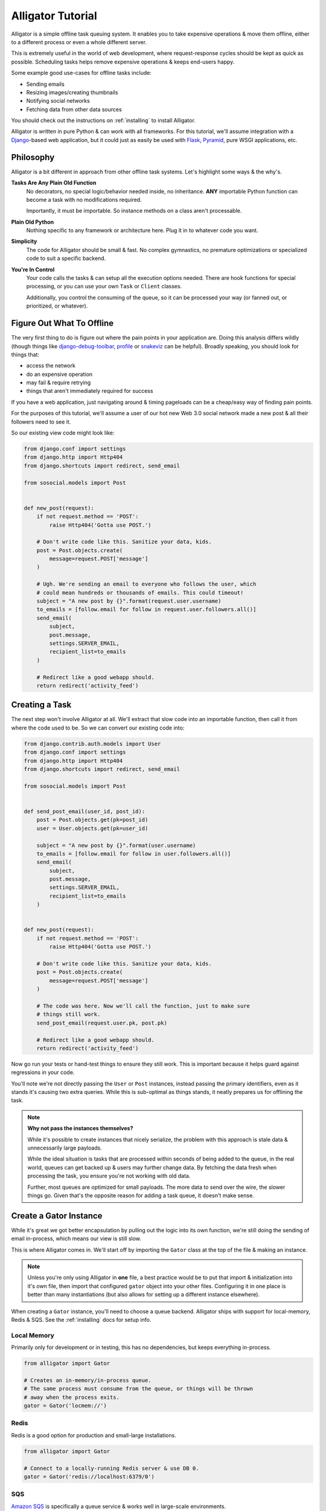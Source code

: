 .. _tutorial:

==================
Alligator Tutorial
==================

Alligator is a simple offline task queuing system. It enables you to take
expensive operations & move them offline, either to a different process or
even a whole different server.

This is extremely useful in the world of web development, where request-response
cycles should be kept as quick as possible. Scheduling tasks helps remove
expensive operations & keeps end-users happy.

Some example good use-cases for offline tasks include:

* Sending emails
* Resizing images/creating thumbnails
* Notifying social networks
* Fetching data from other data sources

You should check out the instructions on :ref:`installing` to install Alligator.

Alligator is written in pure Python & can work with all frameworks. For this
tutorial, we'll assume integration with a `Django`_-based web application, but
it could just as easily be used with `Flask`_, `Pyramid`_, pure WSGI
applications, etc.

.. _`Django`: http://djangoproject.com/
.. _`Flask`: http://flask.pocoo.org/
.. _`Pyramid`: http://www.pylonsproject.org/


Philosophy
==========

Alligator is a bit different in approach from other offline task systems. Let's
highlight some ways & the why's.

**Tasks Are Any Plain Old Function**
    No decorators, no special logic/behavior needed inside, no inheritance.
    **ANY** importable Python function can become a task with no modifications
    required.

    Importantly, it must be importable. So instance methods on a class aren't
    processable.

**Plain Old Python**
    Nothing specific to any framework or architecture here. Plug it in to
    whatever code you want.

**Simplicity**
    The code for Alligator should be small & fast. No complex gymnastics, no
    premature optimizations or specialized code to suit a specific backend.

**You're In Control**
    Your code calls the tasks & can setup all the execution options needed.
    There are hook functions for special processing, or you can use your
    own ``Task`` or ``Client`` classes.

    Additionally, you control the consuming of the queue, so it can be
    processed your way (or fanned out, or prioritized, or whatever).


Figure Out What To Offline
==========================

The very first thing to do is figure out where the pain points in your
application are. Doing this analysis differs wildly (though things like
`django-debug-toolbar`_, `profile`_ or `snakeviz`_ can be helpful). Broadly
speaking, you should look for things that:

* access the network
* do an expensive operation
* may fail & require retrying
* things that aren't immediately required for success

If you have a web application, just navigating around & timing pageloads can
be a cheap/easy way of finding pain points.

For the purposes of this tutorial, we'll assume a user of our hot new
Web 3.0 social network made a new post & all their followers need to see it.

So our existing view code might look like:

.. code:: python

    from django.conf import settings
    from django.http import Http404
    from django.shortcuts import redirect, send_email

    from sosocial.models import Post


    def new_post(request):
        if not request.method == 'POST':
            raise Http404('Gotta use POST.')

        # Don't write code like this. Sanitize your data, kids.
        post = Post.objects.create(
            message=request.POST['message']
        )

        # Ugh. We're sending an email to everyone who follows the user, which
        # could mean hundreds or thousands of emails. This could timeout!
        subject = "A new post by {}".format(request.user.username)
        to_emails = [follow.email for follow in request.user.followers.all()]
        send_email(
            subject,
            post.message,
            settings.SERVER_EMAIL,
            recipient_list=to_emails
        )

        # Redirect like a good webapp should.
        return redirect('activity_feed')

.. _`django-debug-toolbar`: https://django-debug-toolbar.readthedocs.org/
.. _`profile`: https://docs.python.org/3.3/library/profile.html
.. _`snakeviz`: https://jiffyclub.github.io/snakeviz/


Creating a Task
===============

The next step won't involve Alligator at all. We'll extract that slow code into
an importable function, then call it from where the code used to be.
So we can convert our existing code into:

.. code:: python

    from django.contrib.auth.models import User
    from django.conf import settings
    from django.http import Http404
    from django.shortcuts import redirect, send_email

    from sosocial.models import Post


    def send_post_email(user_id, post_id):
        post = Post.objects.get(pk=post_id)
        user = User.objects.get(pk=user_id)

        subject = "A new post by {}".format(user.username)
        to_emails = [follow.email for follow in user.followers.all()]
        send_email(
            subject,
            post.message,
            settings.SERVER_EMAIL,
            recipient_list=to_emails
        )


    def new_post(request):
        if not request.method == 'POST':
            raise Http404('Gotta use POST.')

        # Don't write code like this. Sanitize your data, kids.
        post = Post.objects.create(
            message=request.POST['message']
        )

        # The code was here. Now we'll call the function, just to make sure
        # things still work.
        send_post_email(request.user.pk, post.pk)

        # Redirect like a good webapp should.
        return redirect('activity_feed')

Now go run your tests or hand-test things to ensure they still work. This is
important because it helps guard against regressions in your code.

You'll note we're not directly passing the ``User`` or ``Post`` instances,
instead passing the primary identifiers, even as it stands it's causing two
extra queries. While this is sub-optimal as things stands, it neatly prepares
us for offlining the task.

.. note::

    **Why not pass the instances themselves?**

    While it's possible to create instances that nicely serialize, the problem
    with this approach is stale data & unnecessarily large payloads.

    While the ideal situation is tasks that are processed within seconds of
    being added to the queue, in the real world, queues can get backed up &
    users may further change data. By fetching the data fresh when processing
    the task, you ensure you're not working with old data.

    Further, most queues are optimized for small payloads. The more data to
    send over the wire, the slower things go. Given that's the opposite reason
    for adding a task queue, it doesn't make sense.


Create a Gator Instance
=======================

While it's great we got better encapsulation by pulling out the logic into
its own function, we're still doing the sending of email in-process, which means
our view is still slow.

This is where Alligator comes in. We'll start off by importing the ``Gator``
class at the top of the file & making an instance.

.. note::

    Unless you're only using Alligator in **one** file, a best practice would
    be to put that import & initialization into it's own file, then import that
    configured ``gator`` object into your other files. Configuring it in one
    place is better than many instantiations (but also allows for setting
    up a different instance elsewhere).

When creating a ``Gator`` instance, you'll need to choose a queue backend.
Alligator ships with support for local-memory, Redis & SQS. See the
:ref:`installing` docs for setup info.

Local Memory
------------

Primarily only for development or in testing, this has no dependencies, but
keeps everything in-process.

.. code:: python

    from alligator import Gator

    # Creates an in-memory/in-process queue.
    # The same process must consume from the queue, or things will be thrown
    # away when the process exits.
    gator = Gator('locmem://')


Redis
-----

Redis is a good option for production and small-large installations.

.. code:: python

    from alligator import Gator

    # Connect to a locally-running Redis server & use DB 0.
    gator = Gator('redis://localhost:6379/0')


SQS
---

`Amazon SQS`_ is specifically a queue service & works well in large-scale
environments.

.. code:: python

    from alligator import Gator

    # Connect to the globally available SQS service.
    gator = Gator('sqs://us-west-2/')


**For the duration of the tutorial, we'll assume you chose Redis.**

.. _`Amazon SQS`: http://aws.amazon.com/sqs/


SQLite
------

SQLite excels in small/light loads & simple setups (or development).

.. code:: python

    from alligator import Gator

    # Setup the SQLite database & the `all` queue table.
    gator = Gator('sqlite:///var/data/sqlite/my_queue.db')

    # This only needs to be run *once* per-queue.
    gator.backend.setup_tables("all")


Put the Task on the Queue
=========================

After we make a ``Gator`` instance, the only other change is to how we call
``send_post_email``. Instead of calling it directly, we'll need to enqueue
a task.

There are two common ways of creating a task in Alligator:

``gator.task()``
    A typical function call. You pass in the callable & the
    ``*args``/``**kwargs`` to provide to the callable. It gets put on the
    queue with the default task execution options.

``gator.options()``
    Creates a context manager that has a ``.task()`` method that works
    like the above. This is useful for controlling the task execution options,
    such as retries or if the task should be asynchronous. See the "Working
    Around Failsome Tasks" section below.

Since we're just starting out with Alligator & looking to replicate the
existing behavior, we'll use ``gator.task(...)`` to create & enqueue the task.

.. code:: python

    # Old code
    send_post_email(request.user.pk, post.pk)

    # New code
    gator.task(send_post_email, request.user.pk, post.pk)

Hardly changed in code, but a world of difference in execution speed. Rather
than blasting out hundreds of emails & possibly timing out, a task is placed on
the queue & execution continues quickly. The complete code looks like:

.. code:: python

    from alligator import Gator

    from django.contrib.auth.models import User
    from django.conf import settings
    from django.http import Http404
    from django.shortcuts import redirect, send_email

    from sosocial.models import Post


    # Please configure this once & import it elsewhere.
    # Bonus points if you use a settings (e.g. ``settings.ALLIGATOR_DSN``)
    # instead of a hard-coded string.
    gator = Gator('redis://localhost:6379/0')

    def send_post_email(user_id, post_id):
        post = Post.objects.get(pk=post_id)
        user = User.objects.get(pk=user_id)

        subject = "A new post by {}".format(user.username)
        to_emails = [follow.email for follow in user.followers.all()]
        send_email(
            subject,
            post.message,
            settings.SERVER_EMAIL,
            recipient_list=to_emails
        )


    def new_post(request):
        if not request.method == 'POST':
            raise Http404('Gotta use POST.')

        # Don't write code like this. Sanitize your data, kids.
        post = Post.objects.create(
            message=request.POST['message']
        )

        # The function call was here. Now we'll create a task then carry on.
        gator.task(send_post_email, request.user.pk, post.pk)

        # Redirect like a good webapp should.
        return redirect('activity_feed')


Running a Worker
================

Time to kick back, relax & enjoy your speedy new site, right?

Unfortunately, not quite. Now we're successfully queuing up tasks for later
processing & things are completing quickly, but *nothing is processing those
tasks*. So we need to run a ``Worker`` to consume the queued tasks.

We have two options here. We can either use the included ``latergator.py``
script or we can create our own. The following are identical in function:

.. code:: bash

    $ latergator.py redis://localhost:6379/0

Or...

.. code:: python

    # Within something like ``run_tasks.py``...
    from alligator import Gator, Worker

    # Again, bonus points for an import and/or settings usage.
    gator = Gator('redis://localhost:6379/0')

    worker = Worker(gator)
    worker.run_forever()

Both of these will create a long-running process, which will consume tasks off
the queue as fast as they can.

While this is fine to start off, if you have a heavily trafficked site, you'll
likely need many workers. Simply start more processes (using a tool like
`Supervisor`_ works best).

You can also make things like management commands, build other custom tooling
around processing or even launch workers on their own dedicated servers.

.. _`Supervisor`: http://supervisord.org/


Working Around Failsome Tasks
=============================

Sometimes tasks don't always succeed on the first try. Maybe the database is
down, the mail server isn't working or a remote resource can't be loaded. As it
stands, our task will try once then fail loudly.

Alligator also supports retrying tasks, as well as having an ``on_error`` hook.
To specify we want retries, we'll have to use the other important bit of
Alligator, ``Gator.options``.

``Gator.options`` gives you a context manager & allows you to configure task
execution options that then apply to all tasks within the manager. Using that
looks like:

.. code:: python

    # Old code
    # gator.task(send_post_email, request.user.pk, post.pk)

    # New code
    with gator.options(retries=3) as opts:
        # Be careful to use ``opts.task``, not ``gator.task`` here!
        opts.task(send_post_email, request.user.pk, post.pk)

Now that task will get three retries when it's processed, making network
failures much more tolerable.


Delaying/Scheduling Tasks
=========================

You can also choose to either delay the execution of a task by a set number
of seconds **OR** schedule when the task can first run.

To delay a task, just add the ``delay_by`` parameter:

.. code:: python

    # Don't execute this task for at least 5 minutes.
    with gator.options(delay_by=60 * 5):
        opts.task(send_post_email, request.user.pk, post.pk)

To schedule a task in the future, you'll need to provide the ``delay_until``
parameter, set to a future Unix timestamp:

.. code:: python

    import time

    # There are lots of ways to compute a future timestamp.
    # For our purposes here, let's just do some simple math.
    tomorrow = time.time() + (60 * 60 * 24)

    with gator.options(delay_until=tomorrow):
        opts.task(send_post_email, request.user.pk, post.pk)


Testing Tasks
=============

All of this is great, but if you can't test the task, you might as well not
have code.

Alligator supports an ``is_async=False`` option, which means that
rather than being put on the queue, your task runs right away (acting like you
just called the function, but with all the retries & hooks included).

.. code:: python

    # Bonus points for using ``settings.DEBUG`` (or similar) instead of a
    # hard-coded ``False``.
    with gator.options(is_async=False) as opts:
        opts.task(send_post_email, request.user.pk, post.pk)

Now your existing integration tests (from before converting to offline tasks)
should work as expected.

.. warning::

    Make sure you don't accidently commit this & deploy to production. If
    so, why have an offline task system at all?

Additionally, you get naturally improved ability to test, because now your
tasks are just plain old functions. This means you can typically just import
the function & write tests against it (rather than the whole view), which
makes for better unit tests & fewer integration tests to ensure things work
right.


Going Beyond
============

This is 90%+ of the day-to-day usage of Alligator, but there's plenty more
you can do with it.

You may wish to peruse the :ref:`bestpractices` docs for ideas on how to keep
your Alligator clean & flexible.

If you need more custom functionality, the :ref:`extending` docs have
examples on:

* Customizing task behavior using the ``on_start/on_success/on_error`` hook
  functions.
* Custom ``Task`` classes.
* Multiple queues & ``Workers`` for scalability.
* Custom backends.
* ``Worker`` subclasses.

Happy queuing!
